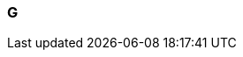 === G

// Template for newly added terms
// include::term-XX.adoc[{include_configuration}]

// include::term-gateway.adoc[{include_configuration}]
// include::term-global-analysis.adoc[{include_configuration}]
